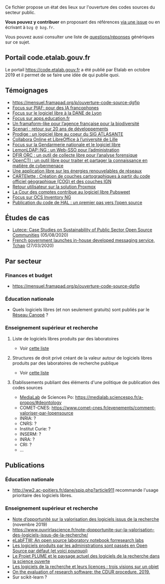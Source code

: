Ce fichier propose un état des lieux sur l'ouverture des codes sources
du secteur public.  

*Vous pouvez y contribuer* en proposant des références [[https://github.com/bzg/etat-des-lieux-ouverture-codes-sources-secteur-public/issues][via une issue]] ou
en écrivant à =bzg @ bzg.fr=.

Vous pouvez aussi consulter une liste de [[file:questions.org][questions/réponses]] génériques
sur ce sujet.

** Portail code.etalab.gouv.fr

Le portail https://code.etalab.gouv.fr a été publié par Etalab en
octobre 2019 et il permet de se faire une idée de qui publie quoi.

** Témoignages

- https://mensuel.framapad.org/p/ouverture-code-source-dgfip
- [[https://github.com/DISIC/gazette-bluehats/blob/master/content/post/gazette_bluehat_6.org#focus-sur-piaf-pour-des-ia-francophones][Focus sur PIAF: pour des IA francophones]]
- [[https://github.com/DISIC/gazette-bluehats/blob/master/content/post/gazette_bluehat_5.org#focus-sur-le-logiciel-libre-%C3%A0-la-dane-de-lyon][Focus sur le logiciel libre à la DANE de Lyon]]
- [[https://github.com/DISIC/gazette-bluehats/blob/master/content/post/gazette_bluehat_5.org#focus-sur-le-logiciel-libre-%C3%A0-la-dane-de-lyon][Focus sur apps.education.fr]]
- [[https://github.com/DISIC/gazette-bluehats/blob/master/content/post/gazette_bluehat_4.org#un-framaform-like-pour-lagence-fran%C3%A7aise-pour-la-biodiversit%C3%A9][Un framaform-like pour l’agence française pour la biodiversité]]
- [[https://github.com/DISIC/gazette-bluehats/blob/master/content/post/gazette_bluehat_4.org#scenari--retour-sur-20-ans-de-d%C3%A9veloppements][Scenari : retour sur 20 ans de développements]]
- [[https://github.com/DISIC/gazette-bluehats/blob/master/content/post/gazette_bluehat_4.org#prodige--un-logiciel-libre-au-coeur-du-sig-atlasante][Prodige : un logiciel libre au coeur du SIG ATLASANTE]]
- [[https://github.com/DISIC/gazette-bluehats/blob/master/content/post/gazette_bluehat_4.org#collabora-online-et-libreoffice-%C3%A0-luniversit%C3%A9-de-lille][Collabora Online et LibreOffice à l’université de Lille]]
- [[https://github.com/DISIC/gazette-bluehats/blob/master/content/post/gazette_bluehat_3.org#focus-sur-la-gendarmerie-nationale-et-le-logiciel-libre][Focus sur la Gendarmerie nationale et le logiciel libre]]
- [[https://github.com/DISIC/gazette-bluehats/blob/master/content/post/gazette_bluehat_3.org#lemonldapng--un-web-sso-pour-ladministration][LemonLDAP::NG : un Web-SSO pour l’administration]]
- [[https://github.com/DISIC/gazette-bluehats/blob/master/content/post/gazette_bluehat_3.org#dfir-orc--un-outil-de-collecte-libre-pour-lanalyse-forensique][DFIR ORC : un outil de collecte libre pour l’analyse forensique]]
- [[https://github.com/DISIC/gazette-bluehats/blob/master/content/post/gazette_bluehat_3.org#opencti--un-outil-libre-pour-traiter-et-partager-la-connaissance-en-mati%C3%A8re-de-cybermenace][OpenCTI : un outil libre pour traiter et partager la connaissance en matière de cybermenace]]
- [[https://github.com/DISIC/gazette-bluehats/blob/master/content/post/gazette_bluehat_3.org#une-application-libre-sur-les-%C3%A9nergies-renouvelables-de-r%C3%A9seaux][Une application libre sur les énergies renouvelables de réseaux]]
- [[https://github.com/DISIC/gazette-bluehats/blob/master/content/post/gazette_bluehat_3.org#cartelette--cr%C3%A9ation-de-couches-cartographiques-%C3%A0-partir-du-code-officiel-g%C3%A9ographique-cog-et-des-couches-ign][CARTElette : Création de couches cartographiques à partir du code officiel géographique (COG) et des couches IGN]]
- [[https://github.com/DISIC/gazette-bluehats/blob/master/content/post/gazette_bluehat_3.org#retour-utilisateur-sur-la-solution-proxmox][Retour utilisateur sur la solution Proxmox]]
- [[https://github.com/DISIC/gazette-bluehats/blob/master/content/post/gazette_bluehat_1.org#la-cour-des-comptes-contribue-au-logiciel-libre-pubsweet][La Cour des comptes contribue au logiciel libre Pubsweet]]
- [[https://github.com/DISIC/gazette-bluehats/blob/master/content/post/gazette_bluehat_1.org#focus-sur-ocs-inventory-ng][Focus sur OCS Inventory NG]]
- [[https://www.ccsd.cnrs.fr/2019/11/publication-du-code-de-hal-un-premier-pas-vers-lopen-source/][Publication du code de HAL : un premier pas vers l’open source]]

** Études de cas

- [[https://joinup.ec.europa.eu/collection/open-source-observatory-osor/document/lutece-case-studies-sustainability-public-sector-open-source-communities][Lutece: Case Studies on Sustainability of Public Sector Open Source Communities]] (05/08/2020)
- [[https://joinup.ec.europa.eu/collection/open-source-observatory-osor/document/french-government-launches-house-developed-messaging-service-tchap][French government launches in-house developed messaging service, Tchap]] (27/03/2020)

** Par secteur

*** Finances et budget

- https://mensuel.framapad.org/p/ouverture-code-source-dgfip

*** Éducation nationale

- Quels logiciels libres (et non seulement gratuits) sont publiés par
  le [[https://www.reseau-canope.fr/][Réseau Canopé]] ?

*** Enseignement supérieur et recherche

**** Liste de logiciels libres produits par des laboratoires

- Voir [[https://github.com/bzg/logiciel-libre-esr/blob/master/liste-ll-produits-esr.md][cette liste]]

**** Structures de droit privé créant de la valeur autour de logiciels libres produits par des laboratoires de recherche publique

- Voir [[https://github.com/bzg/logiciel-libre-esr/blob/master/liste-ll-produits-esr.md][cette liste]]

**** Établissements publiant des éléments d'une politique de publication des codes sources

- [[https://code.etalab.gouv.fr/fr/repos?g=https%3A%2F%2Fgithub.com%2Fmedialab][MediaLab]] de Sciences Po: https://medialab.sciencespo.fr/a-propos/#deontology
- COMET-CNES: https://www.comet-cnes.fr/evenements/comment-valoriser-par-lopensource
- INRIA: ?
- CNRS: ?
- Institut Curie: ?
- INSERM: ?
- INRA: ?
- CRI: ?
- ...

** Publications

*** Éducation nationale

- http://ww2.ac-poitiers.fr/dane/spip.php?article911 recommande
  l'usage prioritaire des logiciels libres.

*** Enseignement supérieur et recherche

- [[https://www.ouvrirlascience.fr/note-dopportunite-sur-la-valorisation-des-logiciels-issus-de-la-recherche/][Note d’opportunité sur la valorisation des logiciels issus de la recherche]] (novembre 2019)
- https://www.ouvrirlascience.fr/note-dopportunite-sur-la-valorisation-des-logiciels-issus-de-la-recherche/
- [[https://joss.theoj.org/papers/10.21105/joss.00146][eLabFTW: An open source laboratory notebook forresearch labs]]
- [[https://scinfolex.com/2017/12/08/les-logiciels-produits-par-les-administrations-sont-passes-en-open-source-par-defaut-et-voici-pourquoi/][Les logiciels produits par les administrations sont passés en Open Source par défaut (et voici pourquoi)]]
- [[https://hal.archives-ouvertes.fr/hal-02069359][Le Projet PLUME et le paysage actuel des logiciels de la recherche dans la science ouverte]]
- [[https://hal.archives-ouvertes.fr/hal-02434287][Les logiciels de la recherche et leurs licences : trois visions sur un objet]]
- [[https://f1000research.com/articles/8-1353][On the evaluation of research software: the CDUR procedure. 2019.]]
- Sur scikit-learn ?
